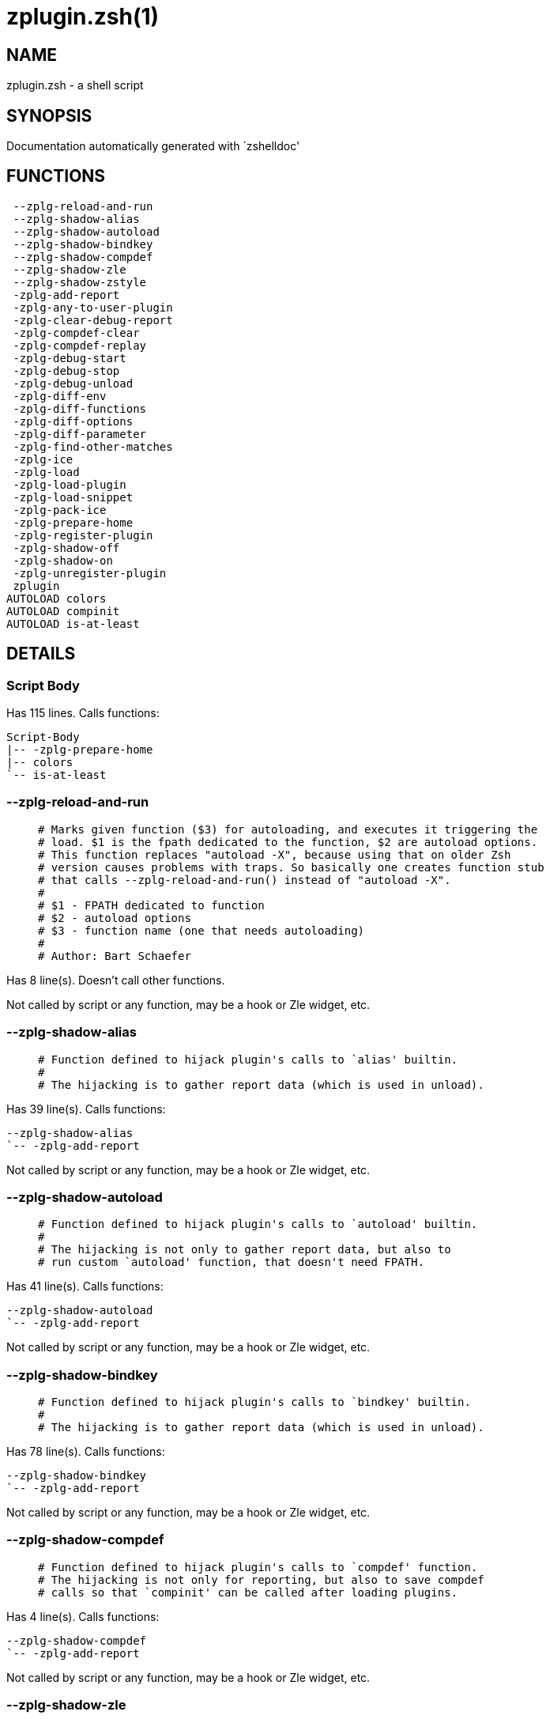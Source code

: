 zplugin.zsh(1)
==============
:compat-mode!:

NAME
----
zplugin.zsh - a shell script

SYNOPSIS
--------
Documentation automatically generated with `zshelldoc'

FUNCTIONS
---------

 --zplg-reload-and-run
 --zplg-shadow-alias
 --zplg-shadow-autoload
 --zplg-shadow-bindkey
 --zplg-shadow-compdef
 --zplg-shadow-zle
 --zplg-shadow-zstyle
 -zplg-add-report
 -zplg-any-to-user-plugin
 -zplg-clear-debug-report
 -zplg-compdef-clear
 -zplg-compdef-replay
 -zplg-debug-start
 -zplg-debug-stop
 -zplg-debug-unload
 -zplg-diff-env
 -zplg-diff-functions
 -zplg-diff-options
 -zplg-diff-parameter
 -zplg-find-other-matches
 -zplg-ice
 -zplg-load
 -zplg-load-plugin
 -zplg-load-snippet
 -zplg-pack-ice
 -zplg-prepare-home
 -zplg-register-plugin
 -zplg-shadow-off
 -zplg-shadow-on
 -zplg-unregister-plugin
 zplugin
AUTOLOAD colors
AUTOLOAD compinit
AUTOLOAD is-at-least

DETAILS
-------

Script Body
~~~~~~~~~~~

Has 115 lines. Calls functions:

 Script-Body
 |-- -zplg-prepare-home
 |-- colors
 `-- is-at-least

--zplg-reload-and-run
~~~~~~~~~~~~~~~~~~~~~

____
 # Marks given function ($3) for autoloading, and executes it triggering the
 # load. $1 is the fpath dedicated to the function, $2 are autoload options.
 # This function replaces "autoload -X", because using that on older Zsh
 # version causes problems with traps. So basically one creates function stub
 # that calls --zplg-reload-and-run() instead of "autoload -X".
 #
 # $1 - FPATH dedicated to function
 # $2 - autoload options
 # $3 - function name (one that needs autoloading)
 #
 # Author: Bart Schaefer
____

Has 8 line(s). Doesn't call other functions.

Not called by script or any function, may be a hook or Zle widget, etc.

--zplg-shadow-alias
~~~~~~~~~~~~~~~~~~~

____
 # Function defined to hijack plugin's calls to `alias' builtin.
 #
 # The hijacking is to gather report data (which is used in unload).
____

Has 39 line(s). Calls functions:

 --zplg-shadow-alias
 `-- -zplg-add-report

Not called by script or any function, may be a hook or Zle widget, etc.

--zplg-shadow-autoload
~~~~~~~~~~~~~~~~~~~~~~

____
 # Function defined to hijack plugin's calls to `autoload' builtin.
 #
 # The hijacking is not only to gather report data, but also to
 # run custom `autoload' function, that doesn't need FPATH.
____

Has 41 line(s). Calls functions:

 --zplg-shadow-autoload
 `-- -zplg-add-report

Not called by script or any function, may be a hook or Zle widget, etc.

--zplg-shadow-bindkey
~~~~~~~~~~~~~~~~~~~~~

____
 # Function defined to hijack plugin's calls to `bindkey' builtin.
 #
 # The hijacking is to gather report data (which is used in unload).
____

Has 78 line(s). Calls functions:

 --zplg-shadow-bindkey
 `-- -zplg-add-report

Not called by script or any function, may be a hook or Zle widget, etc.

--zplg-shadow-compdef
~~~~~~~~~~~~~~~~~~~~~

____
 # Function defined to hijack plugin's calls to `compdef' function.
 # The hijacking is not only for reporting, but also to save compdef
 # calls so that `compinit' can be called after loading plugins.
____

Has 4 line(s). Calls functions:

 --zplg-shadow-compdef
 `-- -zplg-add-report

Not called by script or any function, may be a hook or Zle widget, etc.

--zplg-shadow-zle
~~~~~~~~~~~~~~~~~

____
 # Function defined to hijack plugin's calls to `zle' builtin.
 #
 # The hijacking is to gather report data (which is used in unload).
____

Has 38 line(s). Calls functions:

 --zplg-shadow-zle
 `-- -zplg-add-report

Not called by script or any function, may be a hook or Zle widget, etc.

--zplg-shadow-zstyle
~~~~~~~~~~~~~~~~~~~~

____
 # Function defined to hijack plugin's calls to `zstyle' builtin.
 #
 # The hijacking is to gather report data (which is used in unload).
____

Has 26 line(s). Calls functions:

 --zplg-shadow-zstyle
 `-- -zplg-add-report

Not called by script or any function, may be a hook or Zle widget, etc.

-zplg-add-report
~~~~~~~~~~~~~~~~

____
 # Adds a report line for given plugin.
 #
 # $1 - uspl2, i.e. user/plugin
 # $2, ... - the text
____

Has 14 line(s). Doesn't call other functions.

Called by:

 --zplg-shadow-alias
 --zplg-shadow-autoload
 --zplg-shadow-bindkey
 --zplg-shadow-compdef
 --zplg-shadow-zle
 --zplg-shadow-zstyle
 -zplg-load-plugin

-zplg-any-to-user-plugin
~~~~~~~~~~~~~~~~~~~~~~~~

____
 # Allows elastic plugin-spec across the code.
 #
 # $1 - plugin spec (4 formats: user---plugin, user/plugin, user, plugin)
 # $2 - plugin (only when $1 - i.e. user - given)
 #
 # Returns user and plugin in $reply
____

Has 45 line(s). Doesn't call other functions.

Called by:

 -zplg-load
 -zplg-unregister-plugin
 zplugin-autoload.zsh/-zplg-any-to-uspl2
 zplugin-autoload.zsh/-zplg-cd
 zplugin-autoload.zsh/-zplg-changes
 zplugin-autoload.zsh/-zplg-compile-uncompile-all
 zplugin-autoload.zsh/-zplg-compiled
 zplugin-autoload.zsh/-zplg-create
 zplugin-autoload.zsh/-zplg-edit
 zplugin-autoload.zsh/-zplg-find-completions-of-plugin
 zplugin-autoload.zsh/-zplg-glance
 zplugin-autoload.zsh/-zplg-show-report
 zplugin-autoload.zsh/-zplg-stress
 zplugin-autoload.zsh/-zplg-uncompile-plugin
 zplugin-autoload.zsh/-zplg-uninstall-completions
 zplugin-autoload.zsh/-zplg-unload
 zplugin-autoload.zsh/-zplg-update-or-status-all
 zplugin-autoload.zsh/-zplg-update-or-status
 zplugin-install.zsh/-zplg-install-completions
 zplugin-side.zsh/-zplg-any-colorify-as-uspl2
 zplugin-side.zsh/-zplg-exists-physically
 zplugin-side.zsh/-zplg-first

-zplg-clear-debug-report
~~~~~~~~~~~~~~~~~~~~~~~~

____
 # Forgets dtrace repport gathered up to this moment.
____

Has 1 line(s). Calls functions:

 -zplg-clear-debug-report
 `-- zplugin-autoload.zsh/-zplg-clear-report-for

Called by:

 zplugin
 zplugin-autoload.zsh/-zplg-unload

-zplg-compdef-clear
~~~~~~~~~~~~~~~~~~~

____
 # Implements user-exposed functionality to clear gathered compdefs.
____

Has 3 line(s). Doesn't call other functions.

Called by:

 zplugin

-zplg-compdef-replay
~~~~~~~~~~~~~~~~~~~~

____
 # Runs gathered compdef calls. This allows to run `compinit'
 # after loading plugins.
____

Has 16 line(s). Doesn't call other functions.

Called by:

 zplugin

-zplg-debug-start
~~~~~~~~~~~~~~~~~

____
 # Starts Dtrace, i.e. session tracking for changes in Zsh state.
____

Has 12 line(s). Calls functions:

 -zplg-debug-start
 |-- -zplg-diff-env
 |-- -zplg-diff-functions
 |-- -zplg-diff-options
 |-- -zplg-diff-parameter
 `-- -zplg-shadow-on

Called by:

 zplugin

-zplg-debug-stop
~~~~~~~~~~~~~~~~

____
 # Stops Dtrace, i.e. session tracking for changes in Zsh state.
____

Has 6 line(s). Calls functions:

 -zplg-debug-stop
 |-- -zplg-diff-env
 |-- -zplg-diff-functions
 |-- -zplg-diff-options
 |-- -zplg-diff-parameter
 `-- -zplg-shadow-off

Called by:

 zplugin

-zplg-debug-unload
~~~~~~~~~~~~~~~~~~

____
 # Reverts changes detected by dtrace run.
____

Has 5 line(s). Calls functions:

 -zplg-debug-unload
 `-- zplugin-autoload.zsh/-zplg-unload

Called by:

 zplugin

-zplg-diff-env
~~~~~~~~~~~~~~

____
 # Implements detection of change in PATH and FPATH.
____

Has 60 line(s). Doesn't call other functions.

Called by:

 -zplg-debug-start
 -zplg-debug-stop
 -zplg-load-plugin
 zplugin-autoload.zsh/-zplg-show-report
 zplugin-autoload.zsh/-zplg-unload

-zplg-diff-functions
~~~~~~~~~~~~~~~~~~~~

____
 # Implements detection of newly created functions.
____

Has 38 line(s). Doesn't call other functions.

Called by:

 -zplg-debug-start
 -zplg-debug-stop
 -zplg-load-plugin
 zplugin-autoload.zsh/-zplg-show-report
 zplugin-autoload.zsh/-zplg-unload

-zplg-diff-options
~~~~~~~~~~~~~~~~~~

____
 # Implements detection of change in option state.
____

Has 43 line(s). Doesn't call other functions.

Called by:

 -zplg-debug-start
 -zplg-debug-stop
 -zplg-load-plugin
 zplugin-autoload.zsh/-zplg-show-report
 zplugin-autoload.zsh/-zplg-unload

-zplg-diff-parameter
~~~~~~~~~~~~~~~~~~~~

____
 # Implements detection of change in any parameter's existence and type.
____

Has 49 line(s). Doesn't call other functions.

Called by:

 -zplg-debug-start
 -zplg-debug-stop
 -zplg-load-plugin
 zplugin-autoload.zsh/-zplg-show-report
 zplugin-autoload.zsh/-zplg-unload

-zplg-find-other-matches
~~~~~~~~~~~~~~~~~~~~~~~~

Has 20 line(s). Doesn't call other functions.

Called by:

 -zplg-load-plugin
 zplugin-side.zsh/-zplg-first

-zplg-ice
~~~~~~~~~

____
 # Parses ICE specification (`zplg ice' subcommand).
____

Has 5 line(s). Doesn't call other functions.

Called by:

 zplugin

-zplg-load
~~~~~~~~~~

____
 # Implements the exposed-to-user action of loading a plugin.
 #
 # $1 - plugin spec (4 formats: user---plugin, user/plugin, user, plugin)
 # $2 - plugin name, if the third format is used
____

Has 17 line(s). Calls functions:

 -zplg-load
 |-- -zplg-any-to-user-plugin
 |-- -zplg-load-plugin
 |   |-- -zplg-add-report
 |   |-- -zplg-diff-env
 |   |-- -zplg-diff-functions
 |   |-- -zplg-diff-options
 |   |-- -zplg-diff-parameter
 |   |-- -zplg-find-other-matches
 |   |-- -zplg-shadow-off
 |   `-- -zplg-shadow-on
 |-- -zplg-pack-ice
 |-- -zplg-register-plugin
 |-- -zplg-unregister-plugin
 |   `-- -zplg-any-to-user-plugin
 `-- zplugin-install.zsh/-zplg-setup-plugin-dir

Called by:

 zplugin

-zplg-load-plugin
~~~~~~~~~~~~~~~~~

____
 # Lower-level function for loading a plugin.
 #
 # $1 - user
 # $2 - plugin
 # $3 - mode (light or load)
____

Has 52 line(s). Calls functions:

 -zplg-load-plugin
 |-- -zplg-add-report
 |-- -zplg-diff-env
 |-- -zplg-diff-functions
 |-- -zplg-diff-options
 |-- -zplg-diff-parameter
 |-- -zplg-find-other-matches
 |-- -zplg-shadow-off
 `-- -zplg-shadow-on

Called by:

 -zplg-load

-zplg-load-snippet
~~~~~~~~~~~~~~~~~~

____
 # Implements the exposed-to-user action of loading a snippet.
 #
 # $1 - url (can be local, absolute path)
 # $2 - "--command" if that option given
 # $3 - "--force" if that option given
 # $4 - "-u" if invoked by Zplugin to only update snippet
____

Has 74 line(s). Calls functions:

 -zplg-load-snippet
 |-- -zplg-pack-ice
 |-- -zplg-shadow-off
 |-- -zplg-shadow-on
 `-- zplugin-install.zsh/-zplg-download-file-stdout

Called by:

 zplugin
 zplugin-autoload.zsh/-zplg-update-or-status-all

-zplg-pack-ice
~~~~~~~~~~~~~~

____
 # Remembers long-live ICE specs, assigns them to concrete plugin.
____

Has 2 line(s). Doesn't call other functions.

Called by:

 -zplg-load-snippet
 -zplg-load
 zplugin-autoload.zsh/-zplg-update-or-status

-zplg-prepare-home
~~~~~~~~~~~~~~~~~~

____
 # Creates all directories needed by Zplugin, first checks
 # if they already exist.
____

Has 22 line(s). Doesn't call other functions.

Called by:

 Script-Body
 zplugin

-zplg-register-plugin
~~~~~~~~~~~~~~~~~~~~~

Has 25 line(s). Doesn't call other functions.

Called by:

 -zplg-load

-zplg-shadow-off
~~~~~~~~~~~~~~~~

____
 # Turn off shadowing completely for a given mode ("load", "light"
 # or "compdef").
____

Has 17 line(s). Doesn't call other functions.

Called by:

 -zplg-debug-stop
 -zplg-load-plugin
 -zplg-load-snippet

-zplg-shadow-on
~~~~~~~~~~~~~~~

____
 # Turn on shadowing of builtins and functions according to passed
 # mode ("load", "light" or "compdef"). The shadowing is to gather
 # report data, and to hijack `autoload' and `compdef' calls.
____

Has 24 line(s). Doesn't call other functions.

Called by:

 -zplg-debug-start
 -zplg-load-plugin
 -zplg-load-snippet

-zplg-unregister-plugin
~~~~~~~~~~~~~~~~~~~~~~~

Has 5 line(s). Calls functions:

 -zplg-unregister-plugin
 `-- -zplg-any-to-user-plugin

Called by:

 -zplg-load
 zplugin-autoload.zsh/-zplg-unload

zplugin
~~~~~~~

____
 # Main function directly exposed to user, obtains
 # subcommand and its arguments.
____

Has 217 line(s). Calls functions:

 zplugin
 |-- -zplg-clear-debug-report
 |   `-- zplugin-autoload.zsh/-zplg-clear-report-for
 |-- -zplg-compdef-clear
 |-- -zplg-compdef-replay
 |-- -zplg-debug-start
 |   |-- -zplg-diff-env
 |   |-- -zplg-diff-functions
 |   |-- -zplg-diff-options
 |   |-- -zplg-diff-parameter
 |   `-- -zplg-shadow-on
 |-- -zplg-debug-stop
 |   |-- -zplg-diff-env
 |   |-- -zplg-diff-functions
 |   |-- -zplg-diff-options
 |   |-- -zplg-diff-parameter
 |   `-- -zplg-shadow-off
 |-- -zplg-debug-unload
 |   `-- zplugin-autoload.zsh/-zplg-unload
 |-- -zplg-ice
 |-- -zplg-load
 |   |-- -zplg-any-to-user-plugin
 |   |-- -zplg-load-plugin
 |   |   |-- -zplg-add-report
 |   |   |-- -zplg-diff-env
 |   |   |-- -zplg-diff-functions
 |   |   |-- -zplg-diff-options
 |   |   |-- -zplg-diff-parameter
 |   |   |-- -zplg-find-other-matches
 |   |   |-- -zplg-shadow-off
 |   |   `-- -zplg-shadow-on
 |   |-- -zplg-pack-ice
 |   |-- -zplg-register-plugin
 |   |-- -zplg-unregister-plugin
 |   |   `-- -zplg-any-to-user-plugin
 |   `-- zplugin-install.zsh/-zplg-setup-plugin-dir
 |-- -zplg-load-snippet
 |   |-- -zplg-pack-ice
 |   |-- -zplg-shadow-off
 |   |-- -zplg-shadow-on
 |   `-- zplugin-install.zsh/-zplg-download-file-stdout
 |-- -zplg-prepare-home
 |-- compinit
 |-- zplugin-autoload.zsh/-zplg-cd
 |-- zplugin-autoload.zsh/-zplg-cdisable
 |-- zplugin-autoload.zsh/-zplg-cenable
 |-- zplugin-autoload.zsh/-zplg-changes
 |-- zplugin-autoload.zsh/-zplg-clear-completions
 |-- zplugin-autoload.zsh/-zplg-compile-uncompile-all
 |-- zplugin-autoload.zsh/-zplg-compiled
 |-- zplugin-autoload.zsh/-zplg-compinit
 |-- zplugin-autoload.zsh/-zplg-create
 |-- zplugin-autoload.zsh/-zplg-edit
 |-- zplugin-autoload.zsh/-zplg-glance
 |-- zplugin-autoload.zsh/-zplg-help
 |-- zplugin-autoload.zsh/-zplg-list-compdef-replay
 |-- zplugin-autoload.zsh/-zplg-recently
 |-- zplugin-autoload.zsh/-zplg-search-completions
 |-- zplugin-autoload.zsh/-zplg-self-update
 |-- zplugin-autoload.zsh/-zplg-show-all-reports
 |-- zplugin-autoload.zsh/-zplg-show-completions
 |-- zplugin-autoload.zsh/-zplg-show-debug-report
 |-- zplugin-autoload.zsh/-zplg-show-registered-plugins
 |-- zplugin-autoload.zsh/-zplg-show-report
 |-- zplugin-autoload.zsh/-zplg-show-times
 |-- zplugin-autoload.zsh/-zplg-show-zstatus
 |-- zplugin-autoload.zsh/-zplg-stress
 |-- zplugin-autoload.zsh/-zplg-uncompile-plugin
 |-- zplugin-autoload.zsh/-zplg-uninstall-completions
 |-- zplugin-autoload.zsh/-zplg-unload
 |-- zplugin-autoload.zsh/-zplg-update-or-status
 |-- zplugin-autoload.zsh/-zplg-update-or-status-all
 |-- zplugin-install.zsh/-zplg-compile-plugin
 |-- zplugin-install.zsh/-zplg-forget-completion
 `-- zplugin-install.zsh/-zplg-install-completions

Not called by script or any function, may be a hook or Zle widget, etc.

colors
~~~~~~

Has 117 line(s). Doesn't call other functions.

Called by:

 Script-Body

compinit
~~~~~~~~

Has 542 line(s). Doesn't call other functions.

Called by:

 zplugin

is-at-least
~~~~~~~~~~~

Has 38 line(s). Doesn't call other functions.

Called by:

 Script-Body

